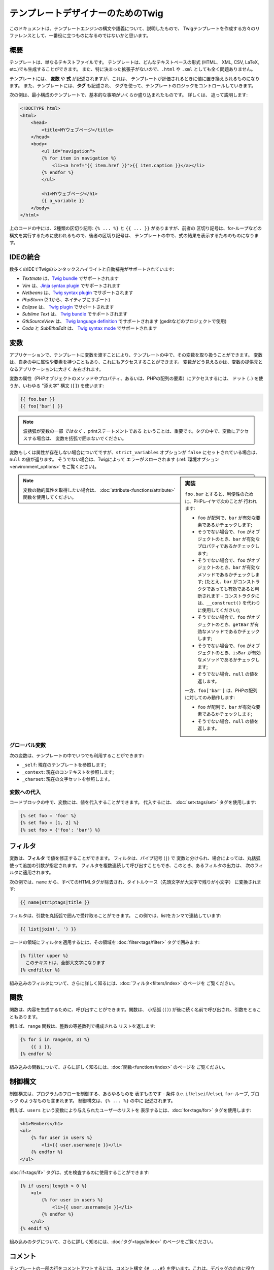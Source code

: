 テンプレートデザイナーのためのTwig
==================================

このドキュメントは、テンプレートエンジンの構文や語義について、説明したもので、
Twigテンプレートを作成する方々のリファレンスとして、一番役に立つものになるのではないかと思います。

概要
--------

テンプレートは、単なるテキストファイルです。 テンプレートは、どんなテキストベースの形式 (HTML、
XML, CSV, LaTeX, etc.)でも生成することができます。 また、特に決まった拡張子がないので、``.html`` や
``.xml`` としても全く問題ありません。

テンプレートには、 **変数** や **式** が記述されますが、これは、
テンプレートが評価されるときに値に置き換えられるものになります。 また、テンプレートには、**タグ** も記述され、
タグを使って、テンプレートのロジックをコントロールしていきます。

次の例は、最小構成のテンプレートで、基本的な事項がいくらか盛り込まれたものです。 詳しくは、
追って説明します:

.. code-block:: html+jinja

    <!DOCTYPE html>
    <html>
        <head>
            <title>MYウェブページ</title>
        </head>
        <body>
            <ul id="navigation">
            {% for item in navigation %}
                <li><a href="{{ item.href }}">{{ item.caption }}</a></li>
            {% endfor %}
            </ul>

            <h1>MYウェブページ</h1>
            {{ a_variable }}
        </body>
    </html>

上のコードの中には、2種類の区切り記号: ``{% ... %}`` と ``{{ ... }}`` がありますが、前者の
区切り記号は、for-ループなどの構文を実行するために使われるもので、後者の区切り記号は、
テンプレートの中で、式の結果を表示するためのものになります。

IDEの統合
---------

数多くのIDEでTwigのシンタックスハイライトと自動補完がサポートされています:

* *Textmate* は、`Twig bundle`_ でサポートされます
* *Vim* は、`Jinja syntax plugin`_ でサポートされます
* *Netbeans* は、`Twig syntax plugin`_ でサポートされます
* *PhpStorm* (2.1から、ネイティブにサポート)
* *Eclipse* は、 `Twig plugin`_ でサポートされます
* *Sublime Text* は、 `Twig bundle`_ でサポートされます
* *GtkSourceView* は、 `Twig language definition`_ でサポートされます (geditなどのプロジェクトで使用)
* *Coda* と *SubEthaEdit* は、 `Twig syntax mode`_ でサポートされます

変数
--------

アプリケーションで、テンプレートに変数を渡すことにより、テンプレートの中で、その変数を取り扱うことができます。
変数は、自身の中に属性や要素を持つこともあり、これにもアクセスすることができます。
変数がどう見えるかは、変数の提供元となるアプリケーションに大きく
左右されます。

変数の属性（PHPオブジェクトのメソッドやプロパティ、あるいは、PHPの配列の要素）にアクセスするには、
ドット (``.``) を使うか、いわゆる
"添え字" 構文 (``[]``) を使います:

.. code-block:: jinja

    {{ foo.bar }}
    {{ foo['bar'] }}

.. note::

    波括弧が変数の一部 *ではなく* 、printステートメントである
    ということは、重要です。タグの中で、変数にアクセスする場合は、
    変数を括弧で囲まないでください。

変数もしくは属性が存在しない場合についてですが、``strict_variables`` オプションが ``false`` にセットされている場合は、
``null`` の値が返ります。 そうでない場合は、Twigによって
エラーがスローされます (:ref:`環境オプション<environment_options>` をご覧ください)。

.. sidebar:: 実装

    ``foo.bar`` とすると、利便性のために、PHPレイヤで次のことが
    行われます:

    * ``foo`` が配列で、``bar`` が有効な要素であるかチェックします;
    * そうでない場合で、``foo`` がオブジェクトのとき、``bar`` が有効なプロパティであるかチェックします;
    * そうでない場合で、``foo`` がオブジェクトのとき、``bar`` が有効なメソッドであるかチェックします;
      (たとえ、``bar`` がコンストラクタであっても有効であると判断されます - コンストラクタには、``__construct()`` を代わりに使用してください);
    * そうでない場合で、``foo`` がオブジェクトのとき、``getBar`` が有効なメソッドであるかチェックします;
    * そうでない場合で、``foo`` がオブジェクトのとき、``isBar`` が有効なメソッドであるかチェックします;
    * そうでない場合、``null`` の値を返します。

    一方、``foo['bar']`` は、PHPの配列に対してのみ動作します:

    * ``foo`` が配列で、``bar`` が有効な要素であるかチェックします;
    * そうでない場合、``null`` の値を返します。

.. note::

    変数の動的属性を取得したい場合は、
    :doc:`attribute<functions/attribute>` 関数を使用してください。

グローバル変数
~~~~~~~~~~~~~~

次の変数は、テンプレートの中でいつでも利用することができます:

* ``_self``: 現在のテンプレートを参照します;
* ``_context``: 現在のコンテキストを参照します;
* ``_charset``: 現在の文字セットを参照します。

変数への代入
~~~~~~~~~~~~

コードブロックの中で、変数には、値を代入することができます。 代入するには、
:doc:`set<tags/set>` タグを使用します:

.. code-block:: jinja

    {% set foo = 'foo' %}
    {% set foo = [1, 2] %}
    {% set foo = {'foo': 'bar'} %}

フィルタ
----------

変数は、**フィルタ** で値を修正することができます。 フィルタは、パイプ記号 (``|``) で
変数と分けられ、場合によっては、丸括弧使って追加の引数が指定されます。
フィルタを複数連続して呼び出すこともでき、このとき、あるフィルタの出力は、
次のフィルタに適用されます。

次の例では、``name`` から、すべてのHTMLタグが除去され、タイトルケース（先頭文字が大文字で残りが小文字）
に変換されます:

.. code-block:: jinja

    {{ name|striptags|title }}

フィルタは、引数を丸括弧で囲んで受け取ることができます。
この例では、listをカンマで連結しています:

.. code-block:: jinja

    {{ list|join(', ') }}

コードの領域にフィルタを適用するには、その領域を
:doc:`filter<tags/filter>` タグで囲みます:

.. code-block:: jinja

    {% filter upper %}
      このテキストは、全部大文字になります
    {% endfilter %}

組み込みのフィルタについて、さらに詳しく知るには、:doc:`フィルタ<filters/index>` のページを
ご覧ください。

関数
--------

関数は、内容を生成するために、呼び出すことができます。関数は、
小括弧 (``()``) が後に続く名前で呼び出され、引数をとることもあります。

例えば、``range`` 関数は、整数の等差数列で構成される
リストを返します:

.. code-block:: jinja

    {% for i in range(0, 3) %}
        {{ i }},
    {% endfor %}

組み込みの関数について、さらに詳しく知るには、:doc:`関数<functions/index>` のページを
ご覧ください。

制御構文
--------

制御構文は、プログラムのフローを制御する、あらゆるものを
表すものです - 条件 (i.e. ``if``/``elseif``/``else``), ``for``-ループ, ブロック
のようなものも含まれます。 制御構文は、``{% ... %}`` の中に
記述されます。

例えば、``users`` という変数により与えられたユーザーのリストを
表示するには、:doc:`for<tags/for>` タグを使用します:

.. code-block:: jinja

    <h1>Members</h1>
    <ul>
        {% for user in users %}
            <li>{{ user.username|e }}</li>
        {% endfor %}
    </ul>

:doc:`if<tags/if>` タグは、式を検査するのに使用することができます:

.. code-block:: jinja

    {% if users|length > 0 %}
        <ul>
            {% for user in users %}
                <li>{{ user.username|e }}</li>
            {% endfor %}
        </ul>
    {% endif %}

組み込みのタグについて、さらに詳しく知るには、:doc:`タグ<tags/index>` のページをご覧ください。

コメント
--------

テンプレートの一部の行をコメントアウトするには、コメント構文 ``{# ...#}`` 
を使います。これは、デバッグのために役立ち、他のテンプレートデザイナー、あるいは自分自身のために情報を追加する
ためにも使えるものです:

.. code-block:: jinja

    {# note: これはもう使っていないので、テンプレートを無効化しています
        {% for user in users %}
            ...
        {% endfor %}
    #}

他のテンプレートのインクルード
------------------------------

:doc:`include<tags/include>` タグは、テンプレートをインクルードし、
そのテンプレートのレンダリング結果の内容を現在のテンプレートの中で返すために使えます:

.. code-block:: jinja

    {% include 'sidebar.html' %}

デフォルトでは、インクルードされたテンプレートには、現在のコンテキストが渡されます。

インクルードされたテンプレートに渡されるコンテキストには、親のテンプレートで定義された
変数が入っています:

.. code-block:: jinja

    {% for box in boxes %}
        {% include "render_box.html" %}
    {% endfor %}

このインクルードされたテンプレート ``render_box.html`` では、``box`` にアクセスすることができるというわけです。

上のテンプレートのファイル名のところは、テンプレートのローダーによって変わります。 例えば、
``Twig_Loader_Filesystem`` では、ファイル名を指定すれば、別のテンプレートにアクセスする
ことができます。 サブディレクトリのテンプレートには、スラッシュを使ってアクセスできます:

.. code-block:: jinja

    {% include "sections/articles/sidebar.html" %}

この振る舞いは、Twigを組み込んでいるアプリケーションによって変わります。

テンプレートの継承
------------------

Twig の最も強力なところといえば、テンプレート継承です。 テンプレート継承を使えば、
基本になる "骨組みの" テンプレートを構築でき、このテンプレートに、サイトの共通要素を
すべて入れて、子テンプレートでオーバーライドできる **ブロック** を定義
しておくことができます。

難しく聞こえるかもしれませんが、非常に簡単です。 一つの例から始めるのが、
これを理解する一番の近道です。

基本になるテンプレート ``base.html`` を定義してみましょう。 このテンプレートでは、単純な2カラム構成のページとして使えるもので、
簡単なHTMLの骨組みのドキュメントが定義されています:

.. code-block:: html+jinja

    <!DOCTYPE html>
    <html>
        <head>
            {% block head %}
                <link rel="stylesheet" href="style.css" />
                <title>{% block title %}{% endblock %} - MYウェブページ</title>
            {% endblock %}
        </head>
        <body>
            <div id="content">{% block content %}{% endblock %}</div>
            <div id="footer">
                {% block footer %}
                    &copy; Copyright 2011 by <a href="http://domain.invalid/">you</a>.
                {% endblock %}
            </div>
        </body>
    </html>

この例では、:doc:`block<tags/block>` タグで、4つのブロックが定義されていますが、
このブロックの内容は、子テンプレートで埋めることができます。 ``block`` タグが行うことのすべては、
テンプレートエンジンに、子テンプレートが、各部分をオーバーライドできるのだということを
教えるだけなのです。

子テンプレートは、大体このようになっています:

.. code-block:: jinja

    {% extends "base.html" %}

    {% block title %}Index{% endblock %}
    {% block head %}
        {{ parent() }}
        <style type="text/css">
            .important { color: #336699; }
        </style>
    {% endblock %}
    {% block content %}
        <h1>Index</h1>
        <p class="important">
            素晴らしいホームページへようこそ。
        </p>
    {% endblock %}

:doc:`extends<tags/extends>` タグがここでのキーです。 extendsタグは、テンプレートエンジンに、
このテンプレートは、別のテンプレートを"extends (継承/拡張)" しているのだと伝えるものです。テンプレートシステムが、
このテンプレートを評価するときには、まず、親の場所を特定します。 extendsタグは、
テンプレートの最初のタグでなければならないというわけです。

ここでは、子テンプレートで、``footer`` ブロックを定義していないので、
親テンプレートの値が代わりに使用されているのにご注意ください。

:doc:`parent<functions/parent>` 関数を使えば、親ブロックの内容を
レンダリングすることもできます。 この関数により、親ブロックの処理結果が
返されます:

.. code-block:: jinja

    {% block sidebar %}
        <h3>目次</h3>
        ...
        {{ parent() }}
    {% endblock %}

.. tip::

    :doc:`extends<tags/extends>` タグのドキュメントのページでは、さらに高度な
    機能が解説されています。 例えば、ブロックのネスト、スコープ、動的継承、それから
    条件付き継承などといったものが解説されています。

.. note::

    Twigでは、いわゆる、水平方向の再利用（horizontal reuse）により、多重継承もサポートされています。
    :doc:`use<tags/use>` タグにより、これが利用可能です。この機能は、高度な機能で、
    通常のテンプレートで必要とされることはほとんどありません。

HTML エスケープ
---------------

テンプレートからHTMLを生成する際には、変数に含まれる文字が、
結果のHTMLに影響を与えるリスクが常にあります。 これに対しては、
2つのアプローチがあります: 変数をそれぞれ手動でエスケープする方法、
あるいは、デフォルトですべて自動でエスケープする方法です。

Twigでは、両方とも利用でき、デフォルトでは、自動エスケープが有効になっています。

.. note::

    自動エスケープは *escaper* エクステンションが有効になっている
    (デフォルトでは有効になっています) 場合にのみ利用可能です。

手動でのエスケープを利用する
~~~~~~~~~~~~~~~~~~~~~~~~~~~~

手動でのエスケープが有効な場合、必要に応じて、変数をエスケープするのは、*あなたの*
責任になります。 何をエスケープすればよいのでしょうか？ もし変数に、文字列 (``>``, ``<``, ``&``, または ``"``) 
を含む *可能性がある* 場合、変数の内容が、的確に整形され、信頼できるものでない限り、
それをエスケープしなければなりません。 エスケープは、:doc:`escape<filters/escape>` または ``e`` フィルタを通じて、
パイプされて処理されます:

.. code-block:: jinja

    {{ user.username|e }}
    {{ user.username|e('js') }}

自動でのエスケープを利用する
~~~~~~~~~~~~~~~~~~~~~~~~~~~~

自動エスケープが有効になっているか否かにかかわらず、テンプレートの領域を
:doc:`autoescape<tags/autoescape>` タグを使ってマークし、エスケープすべきか否かを
指定します:

.. code-block:: jinja

    {% autoescape true %}
        このブロックの中は何でも自動でエスケープされます
    {% endautoescape %}

エスケープ
----------

Twigで、ある部分を変数やブロックとして取り扱いつつも、その部分をTwigで無視することが望ましいか、
あるいは無視することが必要になる場面も時々あります。 たとえば、デフォルトの構文が使用されている場合で、
``{{`` をテンプレートの中で生の文字列として使用したい場合、これが変数の開始記号とならないように、
ちょっとしたトリックを使う必要があります。

一番簡単な方法は、変数の式を用いて、変数区切り文字 (``{{``) を
出力するというものです:

.. code-block:: jinja

    {{ '{{' }}

もっと大きな領域に対しては、 :doc:`raw<tags/raw>` で、ブロックをマークする方がよいでしょう。

マクロ
--------

マクロは、通常のプログラム言語の関数と比較対比されるものです。 マクロは、
頻繁に使われるHTMLのイディオムを再利用可能な要素として配置するために使うことができ、これにより、
繰り返しの記述を避けることができます。

マクロは、:doc:`macro<tags/macro>` タグを使って定義します。 次は、マクロの簡単な例で、
form 要素をレンダリングする例になります:

.. code-block:: jinja

    {% macro input(name, value, type, size) %}
        <input type="{{ type|default('text') }}" name="{{ name }}" value="{{ value|e }}" size="{{ size|default(20) }}" />
    {% endmacro %}

マクロは、どんなテンプレートの中でも定義でき、使う前には、:doc:`import<tags/import>` タグで、
これを "インポート"する必要があります:

.. code-block:: jinja

    {% import "forms.html" as forms %}

    <p>{{ forms.input('username') }}</p>

別のやり方もあり、:doc:`from<tags/from>` タグを使って、現在の名前空間に、
テンプレートから名前をインポートすることもできます:

.. code-block:: jinja

    {% from 'forms.html' import input as input_field, textarea %}

    <dl>
        <dt>ユーザ名</dt>
        <dd>{{ input_field('username') }}</dd>
        <dt>パスワード</dt>
        <dd>{{ input_field('password', type='password') }}</dd>
    </dl>
    <p>{{ textarea('comment') }}</p>

式
--------

Twigでは、どこでも式を使えます。 式は、通常のPHPと非常に似通った動作になっており、
PHPを使っていないくても、簡単に感じるに違いありません。

.. note::

    演算子の優先順位は次の通りで、優先順位が低い演算子が最初の方に
    リストアップされています: ``b-and``, ``b-xor``, ``b-or``, ``or``, ``and``,
    ``==``, ``!=``, ``<``, ``>``, ``>=``, ``<=``, ``in``, ``..``, ``+``,
    ``-``, ``~``, ``*``, ``/``, ``//``, ``%``, ``is``, ``**``.

リテラル
~~~~~~~~

.. versionadded:: 1.5
    Twig 1.5で、ハッシュのキーをキー名とすることができるようになり、そのための式が追加されました。

式のもっとも単純な形は、リテラルです。 リテラルとは、
文字列, 数値, そして 配列といったPHPの型を表すものです。 次のリテラル
があります:

* ``"Hello World"``: ダブルクォーテーションまたは、シングルクォーテーションに囲まれたものは、
  いずれも文字列です。これは、テンプレートで文字列が必要となった時に (たとえば、
  関数呼び出し、フィルタの引数として、あるいは、テンプレートの拡張やインクルードの
  引数としてなどに)、いつでも使えます。

* ``42`` / ``42.23``: 整数と浮動小数点は、単に
  数字をそこに記述するだけです。 小数点が一つある場合は、浮動小数点に、
  ひとつもなければ、整数になります。

* ``["foo", "bar"]``: 配列は、カンマ(``,``)区切りの連続した式として定義し、
  角括弧で囲みます。

* ``{"foo": "bar"}``: ハッシュは、カンマ(``,``)区切りで、キーと値のリストとして
  定義し、波括弧で囲みます:

  .. code-block:: jinja

    {# キーを文字列として #}
    { 'foo': 'foo', 'bar': 'bar' }

    {# キーをキー名として (上のハッシュと同じもの) -- Twig 1.5 より #}
    { foo: 'foo', bar: 'bar' }

    {# キーを整数として #}
    { 2: 'foo', 4: 'bar' }

    {# キーを式として (式は、丸括弧の中に入れる必要があります) -- Twig 1.5 より #}
    { (1 + 1): 'foo', (a ~ 'b'): 'bar' }

* ``true`` / ``false``: ``true`` は、真の値を表し、 ``false``
  は、偽の値を表します。

* ``null``: ``null`` は、特定の値を表しません。この値は、
  変数が存在しない場合に返されます。 ``none`` は、 ``null`` の別名です。

配列とハッシュは、ネストすることができます:

.. code-block:: jinja

    {% set foo = [1, {"foo": "bar"}] %}

数値演算
~~~~~~~~

Twigでは値の計算が可能です。 テンプレートでは、めったに役に立たないかもしれませんが、
機能を網羅するために用意されています。 次の演算子がサポートされています:

* ``+``: 2つの対象を加算します (演算対象は、数字にキャストされます)。 ``{{
  1 + 1 }}`` は ``2`` 。

* ``-``: 最初の数から、2番目の数を減算します。 ``{{ 3 - 2 }}`` は
  ``1`` 。

* ``/``: 2つの数字を除算します。 戻り値は、浮動小数点の
  数値になります。 ``{{ 1 / 2 }}`` は ``{{ 0.5 }}`` 。

* ``%``: 整数で除算した余りを計算します。 ``{{ 11 % 7 }}`` は
  ``4`` 。

* ``//``: 2つの数字を除算し、結果を切り捨てて整数にして返します。 ``{{
  20 // 7 }}`` は ``2`` 。

* ``*``: 左の演算対象を右の演算対象で、乗算します。 ``{{ 2 * 2 }}`` は、
  ``4`` を返します。

* ``**``: 左の演算対象を右の演算対象で、累乗します。 ``{{ 2 **
  3 }}`` は、 ``8`` を返します。

論理演算
~~~~~~~~

複数の式を次の演算子で繋げることができます:

* ``and``: 左右の値が、どちらもtrueの場合に、trueを返します。

* ``or``: 左右の値が、どちらか一方、trueの場合に、trueを返します。

* ``not``: ステートメントを否定します。

* ``(expr)``: 式をグループ化します。

.. note::

    Twig では、ビット演算子 (``b-and``, ``b-xor``, ``b-or``) もサポートされています。

比較演算
~~~~~~~~

次の比較演算子が、あらゆる式でサポートされています: ``==``,
``!=``, ``<``, ``>``, ``>=``, ``<=``.

包含演算子
~~~~~~~~~~

``in`` 演算子は、含まれるかどうかを検査します。

左が、右の中に含まれる場合は、 ``true`` を返します:

.. code-block:: jinja

    {# true を返す #}

    {{ 1 in [1, 2, 3] }}

    {{ 'cd' in 'abcde' }}

.. tip::

    このフィルタを使えば、文字列、配列、
    あるいは ``Traversable`` インターフェースを実装したオブジェクトの中に、値が含まれるかどうか検査することができます。

``not in`` 演算子を使って、否定のテストができます:

.. code-block:: jinja

    {% if 1 not in [1, 2, 3] %}

    {# 下記と同じ #}
    {% if not (1 in [1, 2, 3]) %}

テスト演算子
~~~~~~~~~~~~

``is`` 演算子は、テストを行います。 テストは、変数に対して、
一般の式が当てはまるかテストするために使われます。 右がテストの名前になります:

.. code-block:: jinja

    {# 変数が奇数がどうかを調べます #}

    {{ name is odd }}

テストは、引数を取ることもできます:

.. code-block:: jinja

    {% if loop.index is divisibleby(3) %}

``is not`` 演算子を使って、否定のテストができます:

.. code-block:: jinja

    {% if loop.index is not divisibleby(3) %}

    {# 下記と同じ #}
    {% if not (loop.index is divisibleby(3)) %}

組込みのテストについて、さらに詳しく知るには、 :doc:`tests<tests/index>` ページを
ご覧ください。

その他の演算子
~~~~~~~~~~~~~~

次の演算子は、非常に有用ですが、他のどのカテゴリにも
属さないものです:

* ``..``: 演算子の前後の値に基づいて、連続した値を生成します
   (これは、 :doc:`range<functions/range>` 関数のシンタックスシュガーになります)。


* ``|``: フィルタを適用します。

* ``~``: 値をすべて文字列に変換して連結します。 ``{{ "Hello
  " ~ name ~ "!" }}`` は、 ( ``name`` が ``'John'`` だとすると、) ``Hello
  John!`` を返します。

* ``.``, ``[]``: オブジェクトの属性を取得します。

* ``?:``: PHPの3項演算子: ``{{ foo ? 'yes' : 'no' }}``

文字列への埋め込み演算
~~~~~~~~~~~~~~~~~~~~~~

.. versionadded:: 1.5
    文字列への埋め込み演算は、Twig 1.5 で追加されました。

文字列への埋め込み演算 (`#{expression}`) を使えば、有効な式であれば、どんなものでも、文字列の中で使用することが
できます。 式の評価の結果が、文字列の中に差し込まれ
ます:

.. code-block:: jinja

    {{ "foo #{bar} baz" }}
    {{ "foo #{1 + 2} baz" }}

空白文字のコントロール
----------------------

.. versionadded:: 1.1
    タグレベルでの空白文字のコントロールは、Twig 1.1 で追加されました。

テンプレートタグの最初の改行は、（PHPのように）自動で除去されます。
空白文字は、それ以上は、テンプレートエンジンで変更されることはありません。ですから、各空白文字
(スペース、タブ、改行など) は、変更されずに返されます。

``spaceless`` タグを使うと、 *HTML タグの間の* 空白文字が除去されます:

.. code-block:: jinja

    {% spaceless %}
        <div>
            <strong>foo</strong>
        </div>
    {% endspaceless %}

    {# 出力は、<div><strong>foo</strong></div> となります #}

spaceless タグの他に、タグひとつひとつのレベルで、空白文字をコントロール
することもできます。 タグで、空白文字コントロール修飾を使えば、
前後の空白文字をトリミングできます:

.. code-block:: jinja

    {% set value = 'no spaces' %}
    {#- 前後の空白文字を取ります -#}
    {%- if true -%}
        {{- value -}}
    {%- endif -%}

    {# 'no spaces' が出力されます #}

上の例では、デフォルトの、空白文字コントロール修飾が使われており、どうやって、
タグの周りの空白文字を除去するかが示されています。 スペースのトリミングは、
タグのサイドにある空白文字を全部除去します。 タグの一方のサイドだけ空白文字をトリミングすることも
できます:

.. code-block:: jinja

    {% set value = 'no spaces' %}
    <li>    {{- value }}    </li>

    {# '<li>no spaces    </li>' と出力 #}

エクステンション
----------------

Twigは、簡単に拡張可能です。

新しいタグ、フィルタ、関数などをお探しでしたら、Twig 公式の `エクステンション・リポジトリ`_ をご覧ください。

独自のエクステンションを作成したい場合は、 :ref:`エクステンションの
作成<creating_extensions>` の章をお読みください。

.. _`Twig bundle`:              https://github.com/Anomareh/PHP-Twig.tmbundle
.. _`Jinja syntax plugin`:      http://jinja.pocoo.org/2/documentation/integration
.. _`Twig syntax plugin`:       http://plugins.netbeans.org/plugin/37069/php-twig
.. _`Twig plugin`:              https://github.com/pulse00/Twig-Eclipse-Plugin
.. _`Twig language definition`: https://github.com/gabrielcorpse/gedit-twig-template-language
.. _`エクステンション・リポジトリ`:     http://github.com/fabpot/Twig-extensions
.. _`Twig syntax mode`:         https://github.com/bobthecow/Twig-HTML.mode
